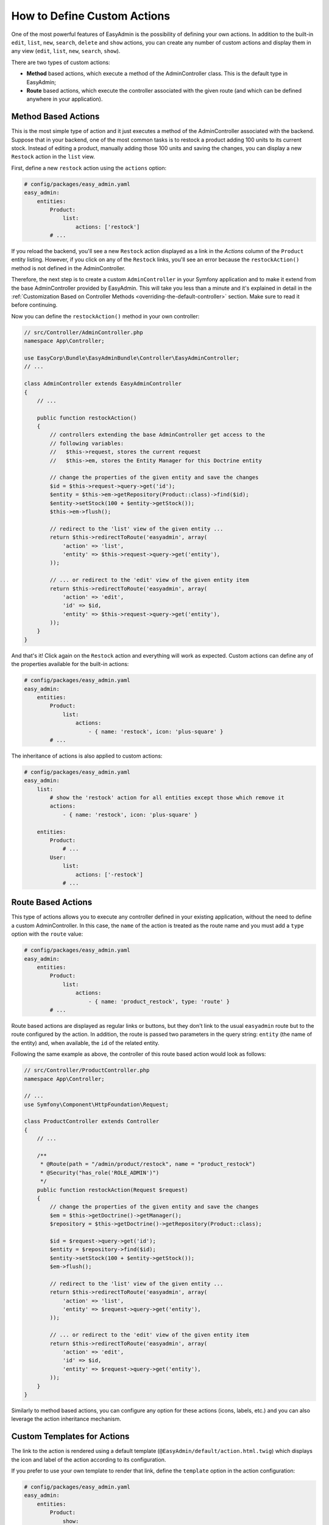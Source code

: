 How to Define Custom Actions
============================

One of the most powerful features of EasyAdmin is the possibility of defining
your own actions. In addition to the built-in ``edit``, ``list``, ``new``,
``search``, ``delete`` and ``show`` actions, you can create any number of custom
actions and display them in any view (``edit``, ``list``, ``new``, ``search``,
``show``).

There are two types of custom actions:

* **Method** based actions, which execute a method of the AdminController
  class. This is the default type in EasyAdmin;
* **Route** based actions, which execute the controller associated with the
  given route (and which can be defined anywhere in your application).

Method Based Actions
--------------------

This is the most simple type of action and it just executes a method of the
AdminController associated with the backend. Suppose that in your backend, one
of the most common tasks is to restock a product adding 100 units to its current
stock. Instead of editing a product, manually adding those 100 units and saving
the changes, you can display a new ``Restock`` action in the ``list`` view.

First, define a new ``restock`` action using the ``actions`` option:

.. code-block:: yaml

    # config/packages/easy_admin.yaml
    easy_admin:
        entities:
            Product:
                list:
                    actions: ['restock']
            # ...

If you reload the backend, you'll see a new ``Restock`` action displayed as a
link in the *Actions* column of the ``Product`` entity listing. However, if you
click on any of the ``Restock`` links, you'll see an error because the
``restockAction()`` method is not defined in the AdminController.

Therefore, the next step is to create a custom ``AdminController`` in your
Symfony application and to make it extend from the base AdminController
provided by EasyAdmin. This will take you less than a minute and it's explained
in detail in the :ref:`Customization Based on Controller Methods <overriding-the-default-controller>`
section. Make sure to read it before continuing.

Now you can define the ``restockAction()`` method in your own controller:

.. code-block:: php

    // src/Controller/AdminController.php
    namespace App\Controller;

    use EasyCorp\Bundle\EasyAdminBundle\Controller\EasyAdminController;
    // ...

    class AdminController extends EasyAdminController
    {
        // ...

        public function restockAction()
        {
            // controllers extending the base AdminController get access to the
            // following variables:
            //   $this->request, stores the current request
            //   $this->em, stores the Entity Manager for this Doctrine entity

            // change the properties of the given entity and save the changes
            $id = $this->request->query->get('id');
            $entity = $this->em->getRepository(Product::class)->find($id);
            $entity->setStock(100 + $entity->getStock());
            $this->em->flush();

            // redirect to the 'list' view of the given entity ...
            return $this->redirectToRoute('easyadmin', array(
                'action' => 'list',
                'entity' => $this->request->query->get('entity'),
            ));

            // ... or redirect to the 'edit' view of the given entity item
            return $this->redirectToRoute('easyadmin', array(
                'action' => 'edit',
                'id' => $id,
                'entity' => $this->request->query->get('entity'),
            ));
        }
    }

And that's it! Click again on the ``Restock`` action and everything will work as
expected. Custom actions can define any of the properties available for the
built-in actions:

.. code-block:: yaml

    # config/packages/easy_admin.yaml
    easy_admin:
        entities:
            Product:
                list:
                    actions:
                        - { name: 'restock', icon: 'plus-square' }
            # ...

The inheritance of actions is also applied to custom actions:

.. code-block:: yaml

    # config/packages/easy_admin.yaml
    easy_admin:
        list:
            # show the 'restock' action for all entities except those which remove it
            actions:
                - { name: 'restock', icon: 'plus-square' }

        entities:
            Product:
                # ...
            User:
                list:
                    actions: ['-restock']
                # ...

Route Based Actions
-------------------

This type of actions allows you to execute any controller defined in your
existing application, without the need to define a custom AdminController. In
this case, the ``name`` of the action is treated as the route name and you must
add a ``type`` option with the ``route`` value:

.. code-block:: yaml

    # config/packages/easy_admin.yaml
    easy_admin:
        entities:
            Product:
                list:
                    actions:
                        - { name: 'product_restock', type: 'route' }
            # ...

Route based actions are displayed as regular links or buttons, but they don't
link to the usual ``easyadmin`` route but to the route configured by the action.
In addition, the route is passed two parameters in the query string: ``entity``
(the name of the entity) and, when available, the ``id`` of the related entity.

Following the same example as above, the controller of this route based action
would look as follows:

.. code-block:: php

    // src/Controller/ProductController.php
    namespace App\Controller;

    // ...
    use Symfony\Component\HttpFoundation\Request;

    class ProductController extends Controller
    {
        // ...

        /**
         * @Route(path = "/admin/product/restock", name = "product_restock")
         * @Security("has_role('ROLE_ADMIN')")
         */
        public function restockAction(Request $request)
        {
            // change the properties of the given entity and save the changes
            $em = $this->getDoctrine()->getManager();
            $repository = $this->getDoctrine()->getRepository(Product::class);

            $id = $request->query->get('id');
            $entity = $repository->find($id);
            $entity->setStock(100 + $entity->getStock());
            $em->flush();

            // redirect to the 'list' view of the given entity ...
            return $this->redirectToRoute('easyadmin', array(
                'action' => 'list',
                'entity' => $request->query->get('entity'),
            ));

            // ... or redirect to the 'edit' view of the given entity item
            return $this->redirectToRoute('easyadmin', array(
                'action' => 'edit',
                'id' => $id,
                'entity' => $request->query->get('entity'),
            ));
        }
    }

Similarly to method based actions, you can configure any option for these
actions (icons, labels, etc.) and you can also leverage the action inheritance
mechanism.

Custom Templates for Actions
----------------------------

The link to the action is rendered using a default template
(``@EasyAdmin/default/action.html.twig``) which displays the icon and label of
the action according to its configuration.

If you prefer to use your own template to render that link, define the
``template`` option in the action configuration:

.. code-block:: yaml

    # config/packages/easy_admin.yaml
    easy_admin:
        entities:
            Product:
                show:
                    actions:
                        - { name: 'restock', template: 'admin/restock_action.html.twig' }
            # ...

This option is not only useful to customize the action link, but to display it
or hide it depending on some conditions. For example, if you only want to
display the ``Restock`` action when the stock of the item is less than ``10``,
create this template for the action:

.. code-block:: twig

    {# templates/admin/restock_action.html.twig #}

    {# if the stock is low, include the default action template to render the
       action link. Otherwise, don't include the template so the link is not displayed #}
    {% if item.stock < 10 %}
        {{ include('@EasyAdmin/default/action.html.twig') }}
    {% endif %}

.. _custom-batch-actions:

Batch Actions
-------------

Batch actions are the actions which are applied to multiple items at the same
time. They are only available in the views that display more than one item:
``list`` and ``search``. The only built-in batch action is ``delete``, but you
can create your own batch actions.

Imagine that you manage users with a ``User`` entity and a common administration
task is to approve their sign ups. Instead of creating a normal ``approve``
action as explained in the previous section, create a batch action to be more
productive and approve multiple users at once.

The first step is to :ref:`create a custom AdminController <overriding-the-default-controller>`.
Then, create a new method to handle the batch action. The method name must
follow the pattern ``action_name`` + ``BatchAction()`` and they receive an array
argument with the IDs of the entities the action should be applied to. In this
example, create an ``approveBatchAction()`` method:

.. code-block:: php

    // src/Controller/AdminController.php
    namespace App\Controller;

    use EasyCorp\Bundle\EasyAdminBundle\Controller\EasyAdminController;
    // ...

    class AdminController extends EasyAdminController
    {
        // ...

        public function approveBatchAction(array $ids)
        {
            $class = $this->entity['class'];
            $em = $this->getDoctrine()->getManagerForClass($class);

            foreach ($ids as $id) {
                $user = $em->find($id);
                $user->approve();
            }

            $this->em->flush();

            // don't return anything or redirect to any URL because it will be ignored
            // when a batch action finishes, user is redirected to the original page
        }
    }

Now that the action logic is ready, :ref:`configure the batch action <batch-actions>`
to add it to the backend and define its icon, label, etc.
